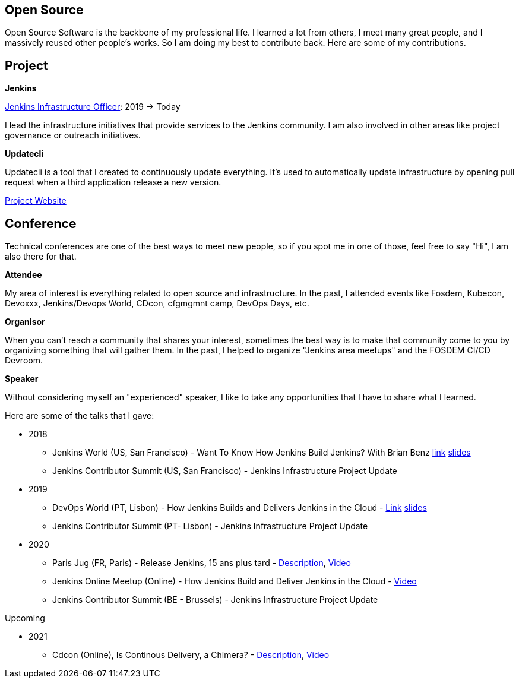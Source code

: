== Open Source

Open Source Software is the backbone of my professional life. I learned a lot from others, I meet many great people, and I massively reused other people's works. So I am doing my best to contribute back.
Here are some of my contributions.

== Project 

*Jenkins*

https://www.jenkins.io/project/board/#infrastructure[Jenkins Infrastructure Officer]: 2019 -> Today

I lead the infrastructure initiatives that provide services to the Jenkins community. I am also involved in other areas like project governance or outreach initiatives.

*Updatecli*

Updatecli is a tool that I created to continuously update everything. It's used to automatically update infrastructure by opening pull request when a third application release a new version.

https://www.updatecli.io[Project Website]

== Conference

Technical conferences are one of the best ways to meet new people, so if you spot me in one of those, feel free to say "Hi", I am also there for that.

*Attendee*

My area of interest is everything related to open source and infrastructure. In the past, I attended events like Fosdem, Kubecon, Devoxxx, Jenkins/Devops World, CDcon, cfgmgmnt camp, DevOps Days, etc.

*Organisor*

When you can't reach a community that shares your interest, sometimes the best way is to make that community come to you by organizing something that will gather them.
In the past, I helped to organize "Jenkins area meetups" and the FOSDEM CI/CD Devroom.

*Speaker*

Without considering myself an "experienced" speaker, I like to take any opportunities that I have to share what I learned.

Here are some of the talks that I gave:

* 2018
** Jenkins World (US, San Francisco) - Want To Know How Jenkins Build Jenkins? With Brian Benz link:https://www.jenkins.io/blog/2018/09/14/speaker-blog-jenkins-builds-jenkins/[link] link:/slides/JWDW_2018_developing_and_delivering_jenkins_in_the_cloud.pdf[slides]
** Jenkins Contributor Summit (US, San Francisco) - Jenkins Infrastructure Project Update

* 2019
** DevOps World (PT, Lisbon) - How Jenkins Builds and Delivers Jenkins in the Cloud - link:https://devopsworldjenkinsworld2019lisbo.sched.com/speaker/olivier_vernin.203qpihl[Link] link:/slides/how_jenkins_builds_and_delivers_jenkins_in_the_cloud.pdf[slides]
** Jenkins Contributor Summit (PT- Lisbon) - Jenkins Infrastructure Project Update

* 2020
** Paris Jug (FR, Paris) - Release Jenkins, 15 ans plus tard - link:https://parisjug.org/xwiki/wiki/oldversion/view/Meeting/20200211[Description], link:https://www.youtube.com/watch?v=GDRFkI7TsOM[Video]
** Jenkins Online Meetup (Online) - How Jenkins Build and Deliver Jenkins in the Cloud - link:https://www.youtube.com/watch?v=JRrasqPxsyk[Video]
** Jenkins Contributor Summit (BE - Brussels) - Jenkins Infrastructure Project Update

Upcoming

* 2021 
** Cdcon (Online), Is Continous Delivery, a Chimera? - link:https://cdcon2021.sched.com/event/ioul/is-continuous-delivery-a-chimera-olivier-vernin-cloudbees[Description], link:https://www.youtube.com/watch?v=k4SPLApRVgE&list=PL2KXbZ9-EY9TWsV-Jz8ARSt1ko0Yd36ah&index=108[Video] 
